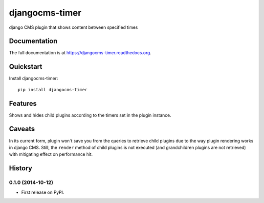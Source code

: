 ===============
djangocms-timer
===============

.. image:: https://pypip.in/v/djangocms-timer/badge.png
        :target: https://pypi.python.org/pypi/djangocms-timer
        :alt: Latest PyPI version

.. image:: https://travis-ci.org/nephila/djangocms-timer.png?branch=master
        :target: https://travis-ci.org/nephila/djangocms-timer
        :alt: Latest Travis CI build status

.. image:: https://pypip.in/d/djangocms-timer/badge.png
        :target: https://pypi.python.org/pypi/djangocms-timer
        :alt: Monthly downloads

.. image:: https://coveralls.io/repos/nephila/djangocms-timer/badge.png
        :target: https://coveralls.io/r/nephila/djangocms-timer
        :alt: Test coverage

django CMS plugin that shows content between specified times

Documentation
-------------

The full documentation is at https://djangocms-timer.readthedocs.org.

Quickstart
----------

Install djangocms-timer::

    pip install djangocms-timer


Features
--------

Shows and hides child plugins according to the timers set in the plugin instance.

Caveats
-------

In its current form, plugin won't save you from the queries to retrieve child
plugins due to the way plugin rendering works in django CMS. Still, the
``render`` method of child plugins is not executed (and grandchildren plugins
are not retrieved) with mitigating effect on performance hit.




History
-------

0.1.0 (2014-10-12)
++++++++++++++++++

* First release on PyPI.

